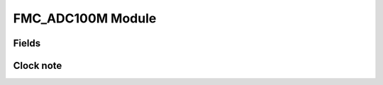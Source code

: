 FMC_ADC100M Module
==============================

Fields
------

.. block_fields:: modules/fmc_adc100m/fmc_adc100m.block.ini

Clock note
----------

